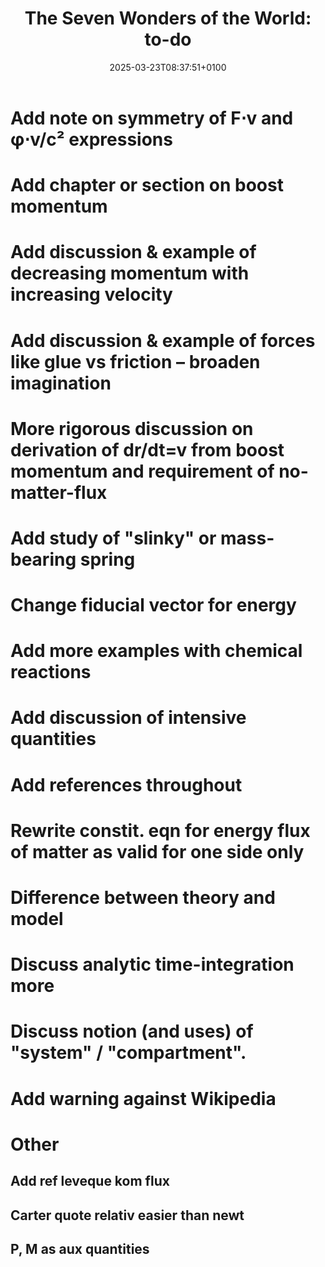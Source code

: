 #+creator: PGL  Porta Mana
#+title: The Seven Wonders of the World: to-do
#+date: 2025-03-23T08:37:51+0100
#+last-updated: 2025-05-03T21:10:45+0200

* Add note on symmetry of F⋅v and φ⋅v/c² expressions

* Add chapter or section on boost momentum

* Add discussion & example of decreasing momentum with increasing velocity

* Add discussion & example of forces like glue vs friction – broaden imagination

* More rigorous discussion on derivation of dr/dt=v from boost momentum and requirement of no-matter-flux

* Add study of "slinky" or mass-bearing spring

* Change fiducial vector for energy

* Add more examples with chemical reactions

* Add discussion of intensive quantities

* Add references throughout

* Rewrite constit. eqn for energy flux of matter as valid for one side only

* Difference between theory and model

* Discuss analytic time-integration more

* Discuss notion (and uses) of "system" / "compartment".

* Add warning against Wikipedia



* Other
** Add ref leveque kom flux
** Carter quote relativ easier than newt
** P, M as aux quantities 
